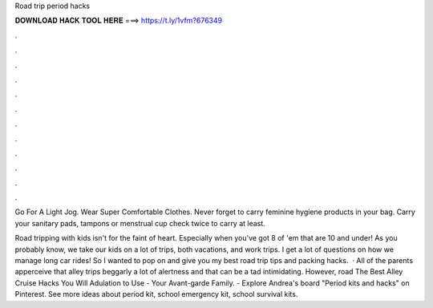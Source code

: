 Road trip period hacks



𝐃𝐎𝐖𝐍𝐋𝐎𝐀𝐃 𝐇𝐀𝐂𝐊 𝐓𝐎𝐎𝐋 𝐇𝐄𝐑𝐄 ===> https://t.ly/1vfm?676349



.



.



.



.



.



.



.



.



.



.



.



.

Go For A Light Jog. Wear Super Comfortable Clothes. Never forget to carry feminine hygiene products in your bag. Carry your sanitary pads, tampons or menstrual cup check twice to carry at least.

Road tripping with kids isn't for the faint of heart. Especially when you've got 8 of 'em that are 10 and under! As you probably know, we take our kids on a lot of trips, both vacations, and work trips. I get a lot of questions on how we manage long car rides! So I wanted to pop on and give you my best road trip tips and packing hacks.  · All of the parents apperceive that alley trips beggarly a lot of alertness and that can be a tad intimidating. However, road The Best Alley Cruise Hacks You Will Adulation to Use - Your Avant-garde Family. - Explore Andrea's board "Period kits and hacks" on Pinterest. See more ideas about period kit, school emergency kit, school survival kits.
